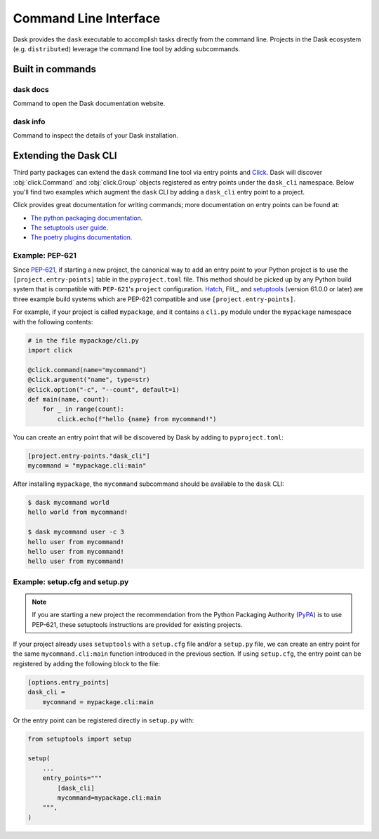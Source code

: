 Command Line Interface
======================

Dask provides the ``dask`` executable to accomplish tasks directly
from the command line. Projects in the Dask ecosystem (e.g.
``distributed``) leverage the command line tool by adding subcommands.

Built in commands
-----------------

dask docs
~~~~~~~~~

Command to open the Dask documentation website.

dask info
~~~~~~~~~

Command to inspect the details of your Dask installation.

Extending the Dask CLI
----------------------

Third party packages can extend the ``dask`` command line tool via
entry points and Click_. Dask will discover :obj:`click.Command` and
:obj:`click.Group` objects registered as entry points under the
``dask_cli`` namespace. Below you'll find two examples which augment
the ``dask`` CLI by adding a ``dask_cli`` entry point to a project.

Click provides great documentation for writing commands; more
documentation on entry points can be found at:

- `The python packaging documentation
  <https://setuptools.pypa.io/en/latest/userguide/entry_point.html>`_.
- `The setuptools user guide
  <https://setuptools.pypa.io/en/latest/userguide/entry_point.html>`_.
- `The poetry plugins documentation
  <https://python-poetry.org/docs/pyproject/#plugins>`_.

Example: PEP-621
~~~~~~~~~~~~~~~~

Since `PEP-621 <https://peps.python.org/pep-0621/>`_, if starting a
new project, the canonical way to add an entry point to your Python
project is to use the ``[project.entry-points]`` table in the
``pyproject.toml`` file. This method should be picked up by any Python
build system that is compatible with ``PEP-621``'s ``project``
configuration. Hatch_, Flit_, and setuptools_ (version 61.0.0 or
later) are three example build systems which are PEP-621 compatible
and use ``[project.entry-points]``.

For example, if your project is called ``mypackage``, and it contains
a ``cli.py`` module under the ``mypackage`` namespace with the
following contents:

.. code-block::

   # in the file mypackage/cli.py
   import click

   @click.command(name="mycommand")
   @click.argument("name", type=str)
   @click.option("-c", "--count", default=1)
   def main(name, count):
       for _ in range(count):
           click.echo(f"hello {name} from mycommand!")

You can create an entry point that will be discovered by Dask by
adding to ``pyproject.toml``:

.. code-block:: toml

    [project.entry-points."dask_cli"]
    mycommand = "mypackage.cli:main"

After installing ``mypackage``, the ``mycommand`` subcommand should be
available to the ``dask`` CLI:

.. code-block:: shell

   $ dask mycommand world
   hello world from mycommand!

   $ dask mycommand user -c 3
   hello user from mycommand!
   hello user from mycommand!
   hello user from mycommand!

Example: setup.cfg and setup.py
~~~~~~~~~~~~~~~~~~~~~~~~~~~~~~~

.. note::

   If you are starting a new project the recommendation from the
   Python Packaging Authority (PyPA_) is to use PEP-621, these
   setuptools instructions are provided for existing projects.

If your project already uses ``setuptools`` with a ``setup.cfg`` file
and/or a ``setup.py`` file, we can create an entry point for the same
``mycommand.cli:main`` function introduced in the previous section. If
using ``setup.cfg``, the entry point can be registered by adding the
following block to the file:

.. code-block:: ini

   [options.entry_points]
   dask_cli =
       mycommand = mypackage.cli:main

Or the entry point can be registered directly in ``setup.py`` with:

.. code-block:: python

   from setuptools import setup

   setup(
       ...
       entry_points="""
           [dask_cli]
           mycommand=mypackage.cli:main
       """,
   )

.. _Click: https://click.palletsprojects.com/
.. _Hatch: https://github.com/pypa/hatch
.. _setuptools: https://setuptools.pypa.io/en/latest/index.html
.. _PyPA: https://pypa.io/
